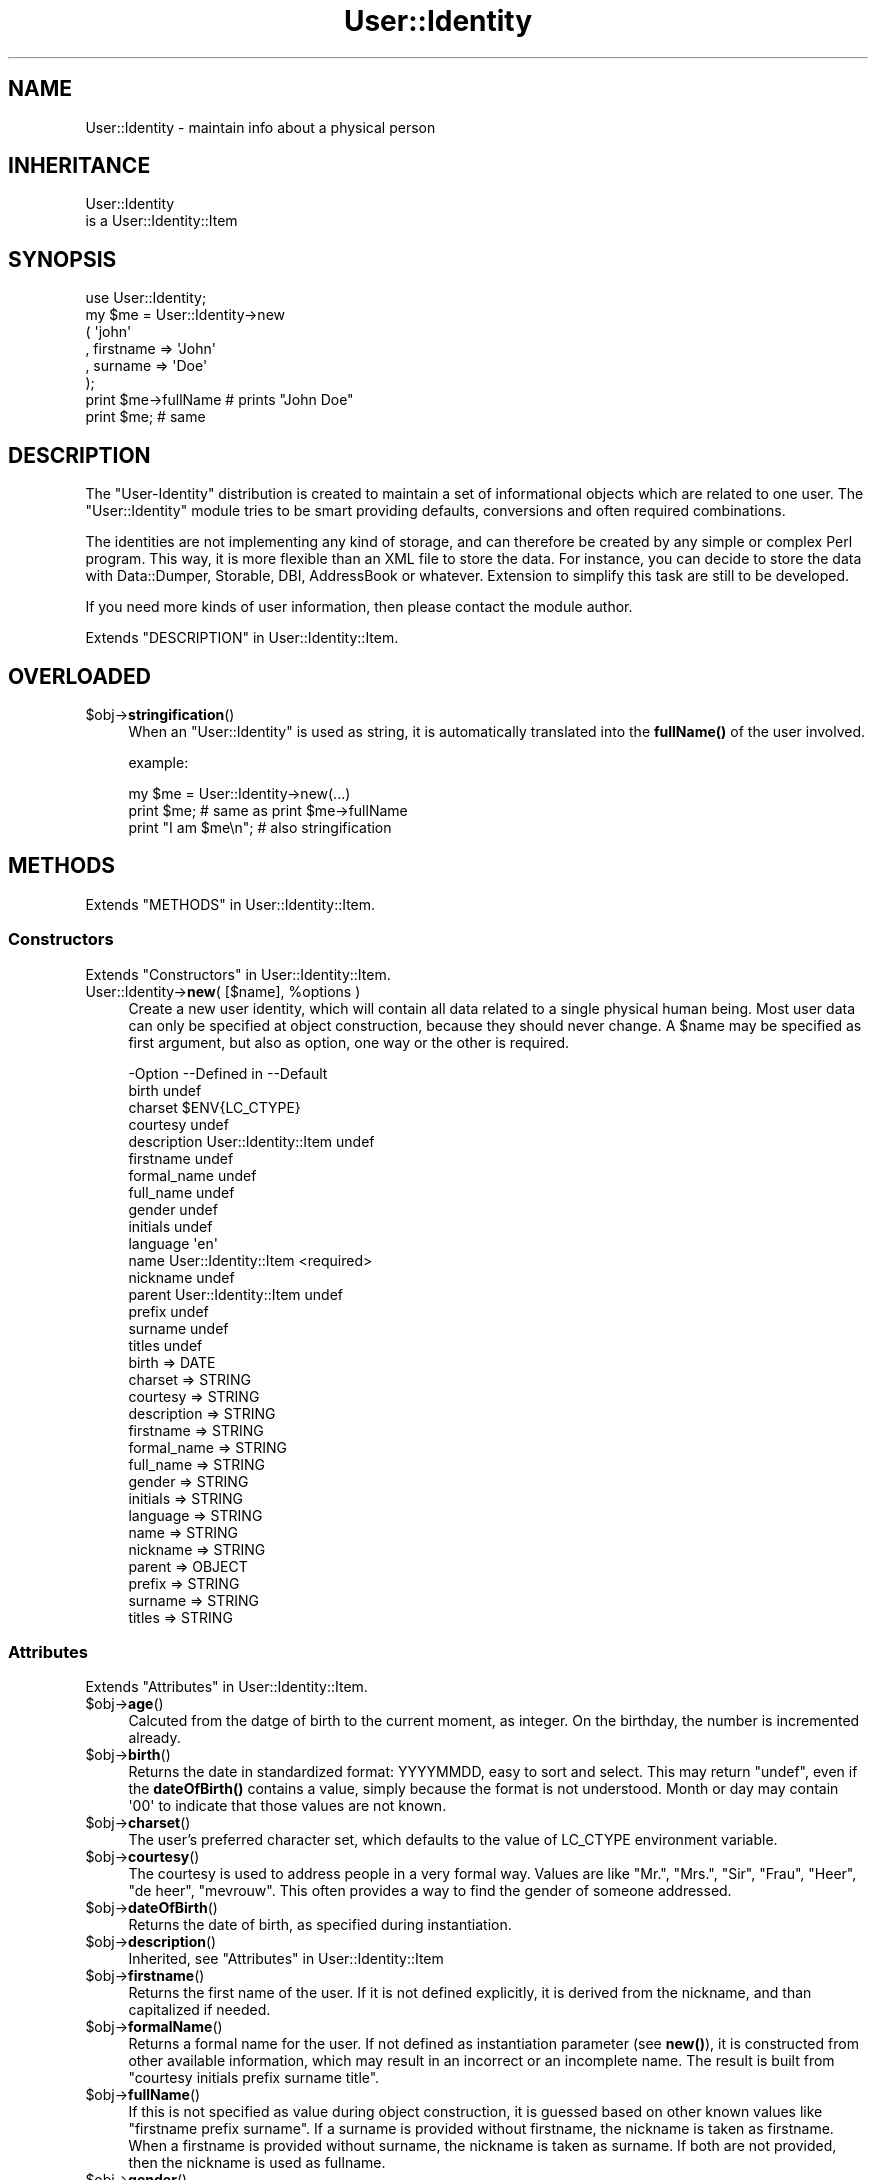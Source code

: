 .\" -*- mode: troff; coding: utf-8 -*-
.\" Automatically generated by Pod::Man 5.01 (Pod::Simple 3.43)
.\"
.\" Standard preamble:
.\" ========================================================================
.de Sp \" Vertical space (when we can't use .PP)
.if t .sp .5v
.if n .sp
..
.de Vb \" Begin verbatim text
.ft CW
.nf
.ne \\$1
..
.de Ve \" End verbatim text
.ft R
.fi
..
.\" \*(C` and \*(C' are quotes in nroff, nothing in troff, for use with C<>.
.ie n \{\
.    ds C` ""
.    ds C' ""
'br\}
.el\{\
.    ds C`
.    ds C'
'br\}
.\"
.\" Escape single quotes in literal strings from groff's Unicode transform.
.ie \n(.g .ds Aq \(aq
.el       .ds Aq '
.\"
.\" If the F register is >0, we'll generate index entries on stderr for
.\" titles (.TH), headers (.SH), subsections (.SS), items (.Ip), and index
.\" entries marked with X<> in POD.  Of course, you'll have to process the
.\" output yourself in some meaningful fashion.
.\"
.\" Avoid warning from groff about undefined register 'F'.
.de IX
..
.nr rF 0
.if \n(.g .if rF .nr rF 1
.if (\n(rF:(\n(.g==0)) \{\
.    if \nF \{\
.        de IX
.        tm Index:\\$1\t\\n%\t"\\$2"
..
.        if !\nF==2 \{\
.            nr % 0
.            nr F 2
.        \}
.    \}
.\}
.rr rF
.\" ========================================================================
.\"
.IX Title "User::Identity 3"
.TH User::Identity 3 2023-04-17 "perl v5.38.2" "User Contributed Perl Documentation"
.\" For nroff, turn off justification.  Always turn off hyphenation; it makes
.\" way too many mistakes in technical documents.
.if n .ad l
.nh
.SH NAME
User::Identity \- maintain info about a physical person
.SH INHERITANCE
.IX Header "INHERITANCE"
.Vb 2
\& User::Identity
\&   is a User::Identity::Item
.Ve
.SH SYNOPSIS
.IX Header "SYNOPSIS"
.Vb 8
\& use User::Identity;
\& my $me = User::Identity\->new
\&  ( \*(Aqjohn\*(Aq
\&  , firstname => \*(AqJohn\*(Aq
\&  , surname   => \*(AqDoe\*(Aq
\&  );
\& print $me\->fullName  # prints "John Doe"
\& print $me;           # same
.Ve
.SH DESCRIPTION
.IX Header "DESCRIPTION"
The \f(CW\*(C`User\-Identity\*(C'\fR distribution is created to maintain a set of informational
objects which are related to one user.  The \f(CW\*(C`User::Identity\*(C'\fR module tries to
be smart providing defaults, conversions and often required combinations.
.PP
The identities are not implementing any kind of storage, and can therefore
be created by any simple or complex Perl program.  This way, it is more
flexible than an XML file to store the data.  For instance, you can decide
to store the data with Data::Dumper, Storable, DBI, AddressBook
or whatever.  Extension to simplify this task are still to be developed.
.PP
If you need more kinds of user information, then please contact the
module author.
.PP
Extends "DESCRIPTION" in User::Identity::Item.
.SH OVERLOADED
.IX Header "OVERLOADED"
.ie n .IP $obj\->\fBstringification\fR() 4
.el .IP \f(CW$obj\fR\->\fBstringification\fR() 4
.IX Item "$obj->stringification()"
When an \f(CW\*(C`User::Identity\*(C'\fR is used as string, it is automatically
translated into the \fBfullName()\fR of the user involved.
.Sp
example:
.Sp
.Vb 3
\& my $me = User::Identity\->new(...)
\& print $me;          # same as  print $me\->fullName
\& print "I am $me\en"; # also stringification
.Ve
.SH METHODS
.IX Header "METHODS"
Extends "METHODS" in User::Identity::Item.
.SS Constructors
.IX Subsection "Constructors"
Extends "Constructors" in User::Identity::Item.
.ie n .IP "User::Identity\->\fBnew\fR( [$name], %options )" 4
.el .IP "User::Identity\->\fBnew\fR( [$name], \f(CW%options\fR )" 4
.IX Item "User::Identity->new( [$name], %options )"
Create a new user identity, which will contain all data related 
to a single physical human being.  Most user data can only be
specified at object construction, because they should never
change.  A \f(CW$name\fR may be specified as first argument, but also
as option, one way or the other is required.
.Sp
.Vb 10
\& \-Option     \-\-Defined in          \-\-Default
\&  birth                              undef
\&  charset                            $ENV{LC_CTYPE}
\&  courtesy                           undef
\&  description  User::Identity::Item  undef
\&  firstname                          undef
\&  formal_name                        undef
\&  full_name                          undef
\&  gender                             undef
\&  initials                           undef
\&  language                           \*(Aqen\*(Aq
\&  name         User::Identity::Item  <required>
\&  nickname                           undef
\&  parent       User::Identity::Item  undef
\&  prefix                             undef
\&  surname                            undef
\&  titles                             undef
.Ve
.RS 4
.IP "birth => DATE" 2
.IX Item "birth => DATE"
.PD 0
.IP "charset => STRING" 2
.IX Item "charset => STRING"
.IP "courtesy => STRING" 2
.IX Item "courtesy => STRING"
.IP "description => STRING" 2
.IX Item "description => STRING"
.IP "firstname => STRING" 2
.IX Item "firstname => STRING"
.IP "formal_name => STRING" 2
.IX Item "formal_name => STRING"
.IP "full_name => STRING" 2
.IX Item "full_name => STRING"
.IP "gender => STRING" 2
.IX Item "gender => STRING"
.IP "initials => STRING" 2
.IX Item "initials => STRING"
.IP "language => STRING" 2
.IX Item "language => STRING"
.IP "name => STRING" 2
.IX Item "name => STRING"
.IP "nickname => STRING" 2
.IX Item "nickname => STRING"
.IP "parent => OBJECT" 2
.IX Item "parent => OBJECT"
.IP "prefix => STRING" 2
.IX Item "prefix => STRING"
.IP "surname => STRING" 2
.IX Item "surname => STRING"
.IP "titles => STRING" 2
.IX Item "titles => STRING"
.RE
.RS 4
.RE
.PD
.SS Attributes
.IX Subsection "Attributes"
Extends "Attributes" in User::Identity::Item.
.ie n .IP $obj\->\fBage\fR() 4
.el .IP \f(CW$obj\fR\->\fBage\fR() 4
.IX Item "$obj->age()"
Calcuted from the datge of birth to the current moment, as integer.  On the
birthday, the number is incremented already.
.ie n .IP $obj\->\fBbirth\fR() 4
.el .IP \f(CW$obj\fR\->\fBbirth\fR() 4
.IX Item "$obj->birth()"
Returns the date in standardized format: YYYYMMDD, easy to sort and
select.  This may return \f(CW\*(C`undef\*(C'\fR, even if the \fBdateOfBirth()\fR contains
a value, simply because the format is not understood. Month or day may
contain \f(CW\*(Aq00\*(Aq\fR to indicate that those values are not known.
.ie n .IP $obj\->\fBcharset\fR() 4
.el .IP \f(CW$obj\fR\->\fBcharset\fR() 4
.IX Item "$obj->charset()"
The user's preferred character set, which defaults to the value of
LC_CTYPE environment variable.
.ie n .IP $obj\->\fBcourtesy\fR() 4
.el .IP \f(CW$obj\fR\->\fBcourtesy\fR() 4
.IX Item "$obj->courtesy()"
The courtesy is used to address people in a very formal way.  Values
are like "Mr.", "Mrs.", "Sir", "Frau", "Heer", "de heer", "mevrouw".
This often provides a way to find the gender of someone addressed.
.ie n .IP $obj\->\fBdateOfBirth\fR() 4
.el .IP \f(CW$obj\fR\->\fBdateOfBirth\fR() 4
.IX Item "$obj->dateOfBirth()"
Returns the date of birth, as specified during instantiation.
.ie n .IP $obj\->\fBdescription\fR() 4
.el .IP \f(CW$obj\fR\->\fBdescription\fR() 4
.IX Item "$obj->description()"
Inherited, see "Attributes" in User::Identity::Item
.ie n .IP $obj\->\fBfirstname\fR() 4
.el .IP \f(CW$obj\fR\->\fBfirstname\fR() 4
.IX Item "$obj->firstname()"
Returns the first name of the user.  If it is not defined explicitly, it
is derived from the nickname, and than capitalized if needed.
.ie n .IP $obj\->\fBformalName\fR() 4
.el .IP \f(CW$obj\fR\->\fBformalName\fR() 4
.IX Item "$obj->formalName()"
Returns a formal name for the user.  If not defined as instantiation
parameter (see \fBnew()\fR), it is constructed from other available information,
which may result in an incorrect or an incomplete name.  The result is
built from "courtesy initials prefix surname title".
.ie n .IP $obj\->\fBfullName\fR() 4
.el .IP \f(CW$obj\fR\->\fBfullName\fR() 4
.IX Item "$obj->fullName()"
If this is not specified as value during object construction, it is
guessed based on other known values like "firstname prefix surname". 
If a surname is provided without firstname, the nickname is taken
as firstname.  When a firstname is provided without surname, the
nickname is taken as surname.  If both are not provided, then
the nickname is used as fullname.
.ie n .IP $obj\->\fBgender\fR() 4
.el .IP \f(CW$obj\fR\->\fBgender\fR() 4
.IX Item "$obj->gender()"
Returns the specified gender of the person, as specified during
instantiation, which could be like 'Male', 'm', 'homme', 'man'.
There is no smart behavior on this: the exact specified value is
returned. Methods \fBisMale()\fR, \fBisFemale()\fR, and \fBcourtesy()\fR are smart.
.ie n .IP $obj\->\fBinitials\fR() 4
.el .IP \f(CW$obj\fR\->\fBinitials\fR() 4
.IX Item "$obj->initials()"
The initials, which may be derived from the first letters of the
firstname.
.ie n .IP $obj\->\fBisFemale\fR() 4
.el .IP \f(CW$obj\fR\->\fBisFemale\fR() 4
.IX Item "$obj->isFemale()"
See \fBisMale()\fR: return true if we are sure the user is a woman.
.ie n .IP $obj\->\fBisMale\fR() 4
.el .IP \f(CW$obj\fR\->\fBisMale\fR() 4
.IX Item "$obj->isMale()"
Returns true if we are sure that the user is male.  This is specified as
gender at instantiation, or derived from the courtesy value.  Methods
isMale and isFemale are not complementatory: they can both return false
for the same user, in which case the gender is undertermined.
.ie n .IP $obj\->\fBlanguage\fR() 4
.el .IP \f(CW$obj\fR\->\fBlanguage\fR() 4
.IX Item "$obj->language()"
Can contain a list or a single language name, as defined by the RFC
Examples are 'en', 'en\-GB', 'nl\-BE'.  The default language  is 'en'
(English).
.ie n .IP "$obj\->\fBname\fR( [$newname] )" 4
.el .IP "\f(CW$obj\fR\->\fBname\fR( [$newname] )" 4
.IX Item "$obj->name( [$newname] )"
Inherited, see "Attributes" in User::Identity::Item
.ie n .IP $obj\->\fBnickname\fR() 4
.el .IP \f(CW$obj\fR\->\fBnickname\fR() 4
.IX Item "$obj->nickname()"
Returns the user's nickname, which could be used as username, e\-mail
alias, or such.  When no nickname was explicitly specified, the name is
used.
.ie n .IP $obj\->\fBprefix\fR() 4
.el .IP \f(CW$obj\fR\->\fBprefix\fR() 4
.IX Item "$obj->prefix()"
The words which are between the firstname (or initials) and the surname.
.ie n .IP $obj\->\fBsurname\fR() 4
.el .IP \f(CW$obj\fR\->\fBsurname\fR() 4
.IX Item "$obj->surname()"
Returns the surname of person, or \f(CW\*(C`undef\*(C'\fR if that is not known.
.ie n .IP $obj\->\fBtitles\fR() 4
.el .IP \f(CW$obj\fR\->\fBtitles\fR() 4
.IX Item "$obj->titles()"
The titles, degrees in education or of other kind.  If these are complex,
you may need to specify the formal name of the users as well, because
smart formatting probably failes.
.SS Collections
.IX Subsection "Collections"
Extends "Collections" in User::Identity::Item.
.ie n .IP "$obj\->\fBadd\fR($collection, $role)" 4
.el .IP "\f(CW$obj\fR\->\fBadd\fR($collection, \f(CW$role\fR)" 4
.IX Item "$obj->add($collection, $role)"
Inherited, see "Collections" in User::Identity::Item
.ie n .IP "$obj\->\fBaddCollection\fR( $object | <[$type], %options> )" 4
.el .IP "\f(CW$obj\fR\->\fBaddCollection\fR( \f(CW$object\fR | <[$type], \f(CW%options\fR> )" 4
.IX Item "$obj->addCollection( $object | <[$type], %options> )"
Inherited, see "Collections" in User::Identity::Item
.ie n .IP $obj\->\fBcollection\fR($name) 4
.el .IP \f(CW$obj\fR\->\fBcollection\fR($name) 4
.IX Item "$obj->collection($name)"
Inherited, see "Collections" in User::Identity::Item
.ie n .IP "$obj\->\fBparent\fR( [$parent] )" 4
.el .IP "\f(CW$obj\fR\->\fBparent\fR( [$parent] )" 4
.IX Item "$obj->parent( [$parent] )"
Inherited, see "Collections" in User::Identity::Item
.ie n .IP $obj\->\fBremoveCollection\fR($object|$name) 4
.el .IP \f(CW$obj\fR\->\fBremoveCollection\fR($object|$name) 4
.IX Item "$obj->removeCollection($object|$name)"
Inherited, see "Collections" in User::Identity::Item
.ie n .IP $obj\->\fBtype\fR() 4
.el .IP \f(CW$obj\fR\->\fBtype\fR() 4
.IX Item "$obj->type()"
.PD 0
.IP User::Identity\->\fBtype\fR() 4
.IX Item "User::Identity->type()"
.PD
Inherited, see "Collections" in User::Identity::Item
.ie n .IP $obj\->\fBuser\fR() 4
.el .IP \f(CW$obj\fR\->\fBuser\fR() 4
.IX Item "$obj->user()"
Inherited, see "Collections" in User::Identity::Item
.SS Searching
.IX Subsection "Searching"
Extends "Searching" in User::Identity::Item.
.ie n .IP "$obj\->\fBfind\fR($collection, $role)" 4
.el .IP "\f(CW$obj\fR\->\fBfind\fR($collection, \f(CW$role\fR)" 4
.IX Item "$obj->find($collection, $role)"
Inherited, see "Searching" in User::Identity::Item
.SH DIAGNOSTICS
.IX Header "DIAGNOSTICS"
.ie n .IP "Error: $object is not a collection." 4
.el .IP "Error: \f(CW$object\fR is not a collection." 4
.IX Item "Error: $object is not a collection."
The first argument is an object, but not of a class which extends
User::Identity::Collection.
.ie n .IP "Error: Cannot load collection module for $type ($class)." 4
.el .IP "Error: Cannot load collection module for \f(CW$type\fR ($class)." 4
.IX Item "Error: Cannot load collection module for $type ($class)."
Either the specified \f(CW$type\fR does not exist, or that module named \f(CW$class\fR returns
compilation errors.  If the type as specified in the warning is not
the name of a package, you specified a nickname which was not defined.
Maybe you forgot the 'require' the package which defines the nickname.
.ie n .IP "Error: Creation of a collection via $class failed." 4
.el .IP "Error: Creation of a collection via \f(CW$class\fR failed." 4
.IX Item "Error: Creation of a collection via $class failed."
The \f(CW$class\fR did compile, but it was not possible to create an object
of that class using the options you specified.
.IP "Error: Don't know what type of collection you want to add." 4
.IX Item "Error: Don't know what type of collection you want to add."
If you add a collection, it must either by a collection object or a
list of options which can be used to create a collection object.  In
the latter case, the type of collection must be specified.
.ie n .IP "Warning: No collection $name" 4
.el .IP "Warning: No collection \f(CW$name\fR" 4
.IX Item "Warning: No collection $name"
The collection with \f(CW$name\fR does not exist and can not be created.
.SH "SEE ALSO"
.IX Header "SEE ALSO"
This module is part of User-Identity distribution version 1.02,
built on April 17, 2023. Website: \fIhttp://perl.overmeer.net/CPAN/\fR
.SH LICENSE
.IX Header "LICENSE"
Copyrights 2003\-2023 by [Mark Overmeer <markov@cpan.org>]. For other contributors see ChangeLog.
.PP
This program is free software; you can redistribute it and/or modify it
under the same terms as Perl itself.
See \fIhttp://dev.perl.org/licenses/\fR
